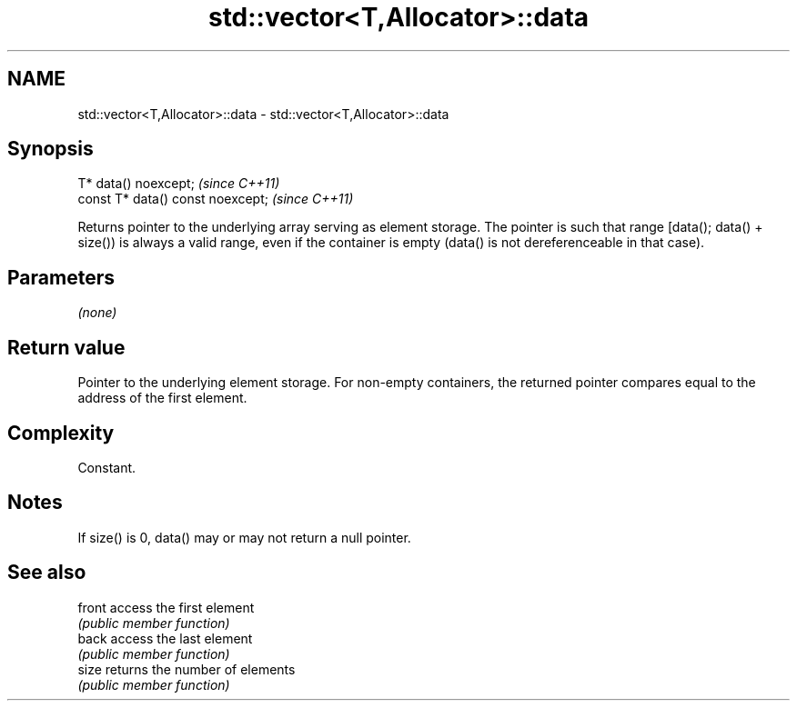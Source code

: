 .TH std::vector<T,Allocator>::data 3 "2020.03.24" "http://cppreference.com" "C++ Standard Libary"
.SH NAME
std::vector<T,Allocator>::data \- std::vector<T,Allocator>::data

.SH Synopsis
   T* data() noexcept;              \fI(since C++11)\fP
   const T* data() const noexcept;  \fI(since C++11)\fP

   Returns pointer to the underlying array serving as element storage. The pointer is such that range [data(); data() + size()) is always a valid range, even if the container is empty (data() is not dereferenceable in that case).

.SH Parameters

   \fI(none)\fP

.SH Return value

   Pointer to the underlying element storage. For non-empty containers, the returned pointer compares equal to the address of the first element.

.SH Complexity

   Constant.

.SH Notes

   If size() is 0, data() may or may not return a null pointer.

.SH See also

   front access the first element
         \fI(public member function)\fP
   back  access the last element
         \fI(public member function)\fP
   size  returns the number of elements
         \fI(public member function)\fP
